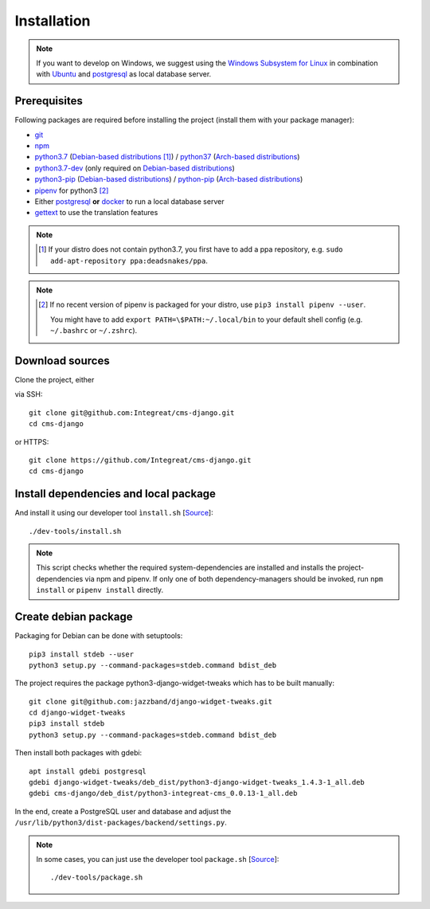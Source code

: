 ************
Installation
************

.. Note::

    If you want to develop on Windows, we suggest using the `Windows Subsystem for Linux <https://docs.microsoft.com/en-us/windows/wsl/>`_ in combination with `Ubuntu <https://ubuntu.com/wsl>`_ and `postgresql <https://wiki.ubuntuusers.de/PostgreSQL/>`__ as local database server.


Prerequisites
=============

Following packages are required before installing the project (install them with your package manager):

* `git <https://git-scm.com/>`_
* `npm <https://www.npmjs.com/>`_
* `python3.7 <https://packages.ubuntu.com/search?keywords=python3.7>`_ (`Debian-based distributions <https://en.wikipedia.org/wiki/Category:Debian-based_distributions>`_ [#ppa]_) / `python37 <https://aur.archlinux.org/packages/python37/>`_ (`Arch-based distributions <https://wiki.archlinux.org/index.php/Arch-based_distributions>`_)
* `python3.7-dev <https://packages.ubuntu.com/search?keywords=python3.7-dev>`_ (only required on `Debian-based distributions <https://en.wikipedia.org/wiki/Category:Debian-based_distributions>`_)
* `python3-pip <https://packages.ubuntu.com/search?keywords=python3-pip>`_ (`Debian-based distributions <https://en.wikipedia.org/wiki/Category:Debian-based_distributions>`_) / `python-pip <https://www.archlinux.de/packages/extra/x86_64/python-pip>`_ (`Arch-based distributions <https://wiki.archlinux.org/index.php/Arch-based_distributions>`_)
* `pipenv <https://pipenv.pypa.io/en/latest/>`_ for python3 [#pip]_
* Either `postgresql <https://www.postgresql.org/>`_ **or** `docker <https://www.docker.com/>`_ to run a local database server
* `gettext <https://www.gnu.org/software/gettext/>`_ to use the translation features

.. Note::

    .. [#ppa] If your distro does not contain python3.7, you first have to add a ppa repository, e.g. ``sudo add-apt-repository ppa:deadsnakes/ppa``.

.. Note::

    .. [#pip] If no recent version of pipenv is packaged for your distro, use ``pip3 install pipenv --user``.

              You might have to add ``export PATH=\$PATH:~/.local/bin`` to your default shell config (e.g. ``~/.bashrc`` or ``~/.zshrc``).


Download sources
================

.. highlight:: bash

Clone the project, either

.. container:: two-columns

    .. container:: left-side

        via SSH::

            git clone git@github.com:Integreat/cms-django.git
            cd cms-django

    .. container:: right-side

        or HTTPS::

            git clone https://github.com/Integreat/cms-django.git
            cd cms-django


Install dependencies and local package
======================================

And install it using our developer tool ``ìnstall.sh`` [`Source <https://github.com/Integreat/cms-django/blob/develop/dev-tools/install.sh>`__]::

    ./dev-tools/install.sh

.. Note::

    This script checks whether the required system-dependencies are installed and installs the project-dependencies via npm and pipenv.
    If only one of both dependency-managers should be invoked, run ``npm install`` or ``pipenv install`` directly.


Create debian package
=====================

Packaging for Debian can be done with setuptools::

    pip3 install stdeb --user
    python3 setup.py --command-packages=stdeb.command bdist_deb

The project requires the package python3-django-widget-tweaks which has to be built manually::

    git clone git@github.com:jazzband/django-widget-tweaks.git
    cd django-widget-tweaks
    pip3 install stdeb
    python3 setup.py --command-packages=stdeb.command bdist_deb

Then install both packages with gdebi::

    apt install gdebi postgresql
    gdebi django-widget-tweaks/deb_dist/python3-django-widget-tweaks_1.4.3-1_all.deb
    gdebi cms-django/deb_dist/python3-integreat-cms_0.0.13-1_all.deb

In the end, create a PostgreSQL user and database and adjust the ``/usr/lib/python3/dist-packages/backend/settings.py``.

.. Note::

    In some cases, you can just use the developer tool ``package.sh`` [`Source <https://github.com/Integreat/cms-django/blob/develop/dev-tools/package.sh>`__]::

        ./dev-tools/package.sh
